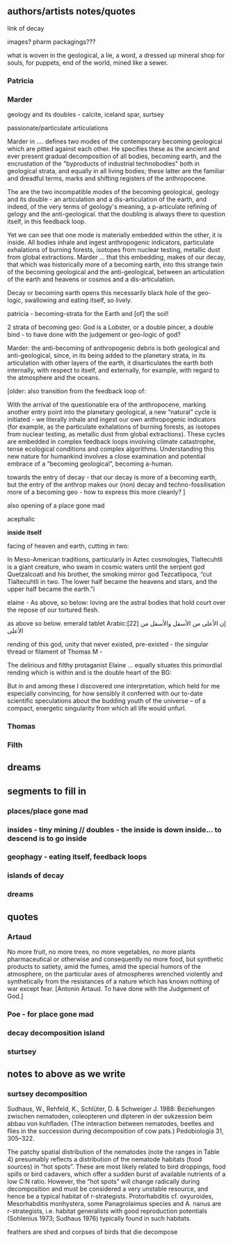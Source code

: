** authors/artists notes/quotes

link of decay

images? pharm packagings???

what is woven in the geological, a lie, a word, a dressed up mineral
shop for souls, for puppets, end of the world, mined like a sewer.



*** Patricia

*** Marder

geology and its doubles - calcite, iceland spar, surtsey

passionate/particulate articulations

Marder in .... defines two modes of the contemporary becoming
geological which are pitted against each other. He specifies these as
the ancient and ever present gradual decomposition of all bodies,
becoming earth, and the encrustation of the "byproducts of industrial
technobodies" both in geological strata, and equally in all living
bodies; these latter are the familiar and dreadful terms, marks and
shifting registers of the anthropocene.

The are the two incompatible modes of the becoming geological, geology
and its double - an articulation and a dis-articulation of the earth,
and indeed, of the very terms of geology's meaning, a p-articulate
refining of gelogy and the anti-geological. that the doubling is
always there to question itself, in this feedback loop.

Yet we can see that one mode is materially embedded within the other,
it is inside. All bodies inhale and ingest anthropogenic indicators,
particulate exhalations of burning forests, isotopes from nuclear
testing, metallic dust from global extractions. Marder ... that this
embedding, makes of our decay, that which was historically more of a
becoming earth, into this strange twin of the becoming geological and
the anti-geological, between an articulation of the earth and heavens
or cosmos and a dis-articulation.

Decay or becoming earth opens this necessarily black hole of the
geo-logic, swallowing and eating itself, so lively.

patricia - becoming-strata for the Earth and [of] the soil!

2 strata of becoming geo: God is a Lobster, or a double pincer, a
double bind - to have done with the judgement or geo-logic of god?

Marder: the anti-becoming of anthropogenic debris is both geological and
anti-geological, since, in its being added to the planetary strata, in
its articulation with other layers of the earth, it disarticulates the
earth both internally, with respect to itself, and externally, for
example, with regard to the atmosphere and the oceans.



[older:
also transition from the feedback loop of:

With the arrival of the questionable era of the anthropocene, marking
another entry point into the planetary geological, a new “natural”
cycle is initiated - we literally inhale and ingest our own
anthropogenic indicators (for example, as the particulate exhalations
of burning forests, as isotopes from nuclear testing, as metallic dust
from global extractions). These cycles are embedded in complex
feedback loops involving climate catastrophe, tense ecological
conditions and complex algorithms. Understanding this new nature for
humankind involves a close examination and potential embrace of a
“becoming geological”, becoming a-human.

towards the entry of decay - that our decay is more of a becoming
earth, but the entry of the anthrop makes our (non) decay and
techno-fossilisation more of a becoming geo - how to express this more cleanly?
]

also opening of a place gone mad

acephalic

*inside itself*

facing of heaven and earth, cutting in two:

In Meso-American traditions, particularly in Aztec cosmologies,
Tlaltecuhtli is a giant creature, who swam in cosmic waters until the
serpent god Quetzalcoatl and his brother, the smoking mirror god
Tezcatlipoca, “cut Tlaltecuhtli in two. The lower half became the
heavens and stars, and the upper half became the earth.”i

elaine - As above, so below: loving are the astral bodies that hold court over
the repose of our tortured flesh.

as above so below. emerald tablet Arabic:[22] إن الأعلى من الأسفل والأسفل من الأعلى

rending of this god, unity that never existed, pre-existed - the
singular thread or filament of Thomas M - 

The delirious and filthy protaganist Elaine ... equally situates this
primordial rending which is within and is the double heart of the BG:

But in and among these I discovered one interpretation, which held for
me especially convincing, for how sensibly it conferred with our
to-date scientific speculations about the budding youth of the
universe – of a compact, energetic singularity from which all life
would unfurl.

*** Thomas

*** Filth



** dreams

** segments to fill in

*** places/place gone mad

*** insides - tiny mining // doubles - the inside is down inside... to descend is to go inside

*** geophagy - eating itself, feedback loops

*** islands of decay

*** dreams

** quotes

*** Artaud

No more fruit, no more trees, no more vegetables, no more plants pharmaceutical or otherwise
and consequently no more food, but synthetic products to satiety, amid the fumes, amid the
special humors of the atmosphere, on the particular axes of atmospheres wrenched violently and
synthetically from the resistances of a nature which has known nothing of war except fear.
[Antonin Artaud. To have done with the Judgement of God.]

*** Poe - for place gone mad

*** decay decomposition island

*** sturtsey

** notes to above as we write

*** surtsey decomposition

Sudhaus, W., Rehfeld, K., Schlüter, D. & Schweiger J.
1988: Beziehungen zwischen nematoden, coleopteren und
dipteren in der sukzession beim abbau von kuhfladen. (The
interaction between nematodes, beetles and flies in the succession during decomposition of cow pats.) Pedobiologia
31, 305–322.

The patchy spatial distribution of the nematodes (note the ranges in
Table 4) presumably reflects a distribution of the nematode habitats
(food sources) in “hot spots”. These are most likely related to bird
droppings, food spills or bird cadavers, which offer a sudden burst of
available nutrients of a low C:N ratio. However, the “hot spots” will
change radically during decomposition and must be considered a very
unstable resource, and hence be a typical habitat of
r-strategists. Protorhabditis cf. oxyuroides, Mesorhabditis
monhystera, some Panagrolaimus species and A. nanus are r-strategists,
i.e. habitat generalists with good reproduction potentials (Sohlenius
1973; Sudhaus 1976) typically found in such habitats. 

feathers are shed and corpses of birds that die decompose
